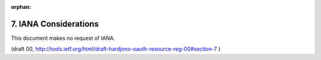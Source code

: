 :orphan:

7. IANA Considerations
==============================

This document makes no request of IANA.

(draft 00, http://tools.ietf.org/html/draft-hardjono-oauth-resource-reg-00#section-7 )

